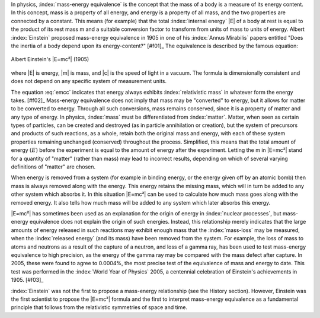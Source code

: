 In physics, :index:`mass-energy equivalence` is the concept that the mass of a body is a measure of its energy content. In this concept, mass is a property of all energy, and energy is a property of all mass, and the two properties are connected by a constant. This means (for example) that the total :index:`internal energy` |E| of a body at rest is equal to the product of its rest mass m and a suitable conversion factor to transform from units of mass to units of energy. Albert :index:`Einstein` proposed mass-energy equivalence in 1905 in one of his :index:`Annus Mirabilis` papers entitled "Does the inertia of a body depend upon its energy-content?" [#f01]_ The equivalence is described by the famous equation:

.. figure:: emcc.jpg
   :align: center
   :scale: 100 %

   Albert Einstein's |E=mc²| (1905)

where |E| is energy, |m| is mass, and |c| is the speed of light in a vacuum. The formula is dimensionally consistent and does not depend on any specific system of measurement units.

.. math::
   :label: emcc

   E = mc^2

The equation :eq:`emcc` indicates that energy always exhibits :index:`relativistic mass` in whatever form the energy takes. [#f02]_ Mass-energy equivalence does not imply that mass may be "converted" to energy, but it allows for matter to be converted to energy. Through all such conversions, mass remains conserved, since it is a property of matter and any type of energy. In physics, :index:`mass` must be differentiated from :index:`matter`. Matter, when seen as certain types of particles, can be created and destroyed (as in particle annihilation or creation), but the system of precursors and products of such reactions, as a whole, retain both the original mass and energy, with each of these system properties remaining unchanged (conserved) throughout the process. Simplified, this means that the total amount of energy :math:`(E)` before the experiment is equal to the amount of energy after the experiment. Letting the m in |E=mc²| stand for a quantity of "matter" (rather than mass) may lead to incorrect results, depending on which of several varying definitions of "matter" are chosen.

.. although Sphinx *does* provide table support, it's quite basic (see http://sphinx.pocoo.org/markup/misc.html#tables). But for complex tables you can always fall back to LaTex (or HTML etc.); this also means that e.g. the table below will only be visible in the LaTex output, but not in HTML (or others)!

.. raw:: latex
   
   \begin{table}
   \centering
   \begin{tabular}{rl}
   \hline
   $E$        & energy         \\ \cline{1-2}
   $m$        & mass           \\
   $c$        & speed of light \\
   \hline
   \hline
   $E = mc^2$ & equivalence    \\
   \hline
   \end{tabular}
   \caption{Mass-energy equivalence}
   \end{table}

When energy is removed from a system (for example in binding energy, or the energy given off by an atomic bomb) then mass is always removed along with the energy. This energy retains the missing mass, which will in turn be added to any other system which absorbs it. In this situation |E=mc²| can be used to calculate how much mass goes along with the removed energy. It also tells how much mass will be added to any system which later absorbs this energy.

|E=mc²| has sometimes been used as an explanation for the origin of energy in :index:`nuclear processes`, but mass-energy equivalence does not explain the origin of such energies. Instead, this relationship merely indicates that the large amounts of energy released in such reactions may exhibit enough mass that the :index:`mass-loss` may be measured, when the :index:`released energy` (and its mass) have been removed from the system. For example, the loss of mass to atoms and neutrons as a result of the capture of a neutron, and loss of a gamma ray, has been used to test mass-energy equivalence to high precision, as the energy of the gamma ray may be compared with the mass defect after capture. In 2005, these were found to agree to 0.0004%, the most precise test of the equivalence of mass and energy to date. This test was performed in the :index:`World Year of Physics` 2005, a centennial celebration of Einstein's achievements in 1905. [#f03]_

:index:`Einstein` was not the first to propose a mass-energy relationship (see the History section). However, Einstein was the first scientist to propose the |E=mc²| formula and the first to interpret mass-energy equivalence as a fundamental principle that follows from the relativistic symmetries of space and time.